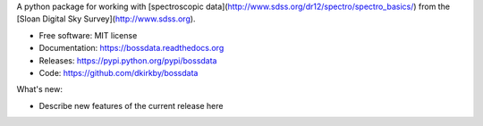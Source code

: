 A python package for working with [spectroscopic data](http://www.sdss.org/dr12/spectro/spectro_basics/) from the [Sloan Digital Sky Survey](http://www.sdss.org).

* Free software: MIT license
* Documentation: https://bossdata.readthedocs.org
* Releases: https://pypi.python.org/pypi/bossdata
* Code: https://github.com/dkirkby/bossdata

What's new:

* Describe new features of the current release here

